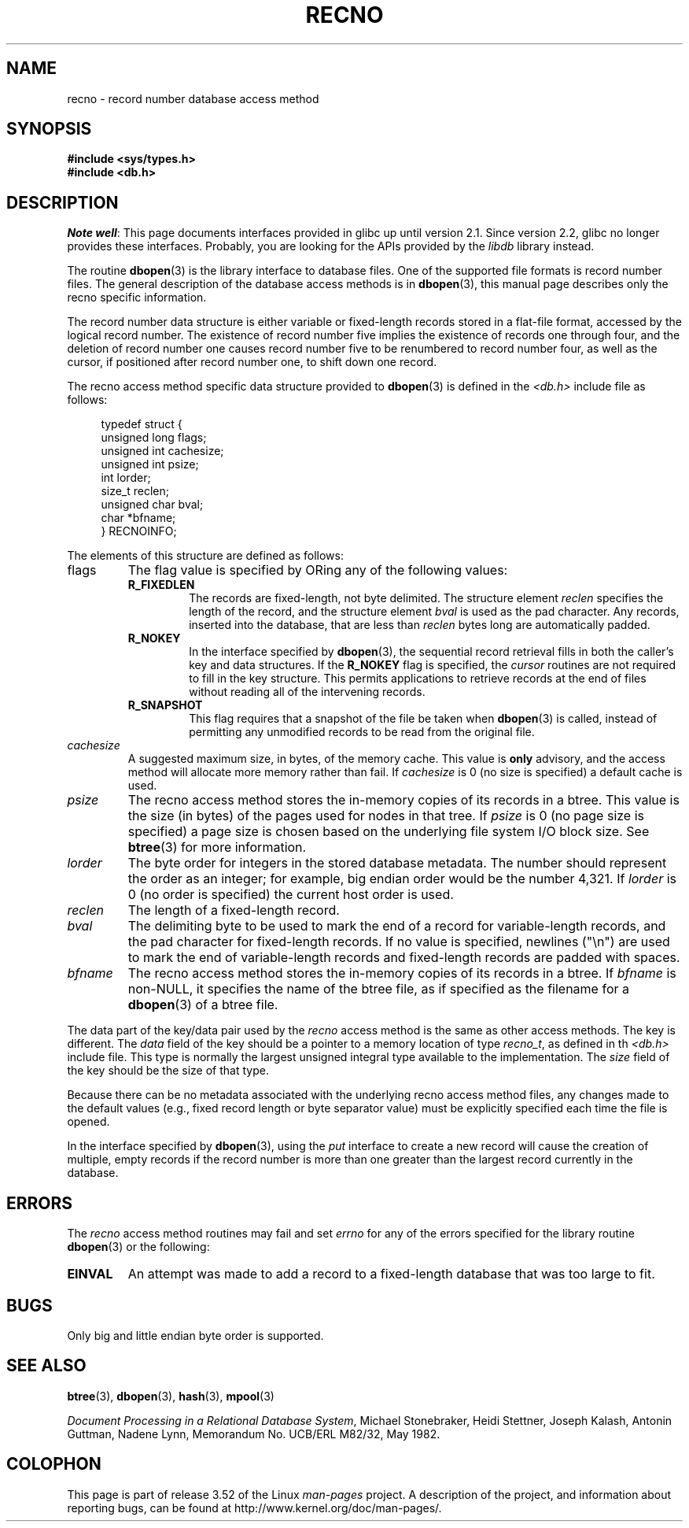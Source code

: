 .\" Copyright (c) 1990, 1993
.\"	The Regents of the University of California.  All rights reserved.
.\"
.\" %%%LICENSE_START(BSD_4_CLAUSE_UCB)
.\" Redistribution and use in source and binary forms, with or without
.\" modification, are permitted provided that the following conditions
.\" are met:
.\" 1. Redistributions of source code must retain the above copyright
.\"    notice, this list of conditions and the following disclaimer.
.\" 2. Redistributions in binary form must reproduce the above copyright
.\"    notice, this list of conditions and the following disclaimer in the
.\"    documentation and/or other materials provided with the distribution.
.\" 3. All advertising materials mentioning features or use of this software
.\"    must display the following acknowledgement:
.\"	This product includes software developed by the University of
.\"	California, Berkeley and its contributors.
.\" 4. Neither the name of the University nor the names of its contributors
.\"    may be used to endorse or promote products derived from this software
.\"    without specific prior written permission.
.\"
.\" THIS SOFTWARE IS PROVIDED BY THE REGENTS AND CONTRIBUTORS ``AS IS'' AND
.\" ANY EXPRESS OR IMPLIED WARRANTIES, INCLUDING, BUT NOT LIMITED TO, THE
.\" IMPLIED WARRANTIES OF MERCHANTABILITY AND FITNESS FOR A PARTICULAR PURPOSE
.\" ARE DISCLAIMED.  IN NO EVENT SHALL THE REGENTS OR CONTRIBUTORS BE LIABLE
.\" FOR ANY DIRECT, INDIRECT, INCIDENTAL, SPECIAL, EXEMPLARY, OR CONSEQUENTIAL
.\" DAMAGES (INCLUDING, BUT NOT LIMITED TO, PROCUREMENT OF SUBSTITUTE GOODS
.\" OR SERVICES; LOSS OF USE, DATA, OR PROFITS; OR BUSINESS INTERRUPTION)
.\" HOWEVER CAUSED AND ON ANY THEORY OF LIABILITY, WHETHER IN CONTRACT, STRICT
.\" LIABILITY, OR TORT (INCLUDING NEGLIGENCE OR OTHERWISE) ARISING IN ANY WAY
.\" OUT OF THE USE OF THIS SOFTWARE, EVEN IF ADVISED OF THE POSSIBILITY OF
.\" SUCH DAMAGE.
.\" %%%LICENSE_END
.\"
.\"	@(#)recno.3	8.5 (Berkeley) 8/18/94
.\"
.TH RECNO 3 2012-04-23 "" "Linux Programmer's Manual"
.UC 7
.SH NAME
recno \- record number database access method
.SH SYNOPSIS
.nf
.ft B
#include <sys/types.h>
#include <db.h>
.ft R
.fi
.SH DESCRIPTION
.IR "Note well" :
This page documents interfaces provided in glibc up until version 2.1.
Since version 2.2, glibc no longer provides these interfaces.
Probably, you are looking for the APIs provided by the
.I libdb
library instead.

The routine
.BR dbopen (3)
is the library interface to database files.
One of the supported file formats is record number files.
The general description of the database access methods is in
.BR dbopen (3),
this manual page describes only the recno specific information.
.PP
The record number data structure is either variable or fixed-length
records stored in a flat-file format, accessed by the logical record
number.
The existence of record number five implies the existence of records
one through four, and the deletion of record number one causes
record number five to be renumbered to record number four, as well
as the cursor, if positioned after record number one, to shift down
one record.
.PP
The recno access method specific data structure provided to
.BR dbopen (3)
is defined in the
.I <db.h>
include file as follows:
.PP
.in +4n
.nf
typedef struct {
    unsigned long flags;
    unsigned int  cachesize;
    unsigned int  psize;
    int           lorder;
    size_t        reclen;
    unsigned char bval;
    char         *bfname;
} RECNOINFO;
.fi
.in
.PP
The elements of this structure are defined as follows:
.TP
flags
The flag value is specified by ORing
any of the following values:
.RS
.TP
.B R_FIXEDLEN
The records are fixed-length, not byte delimited.
The structure element
.I reclen
specifies the length of the record, and the structure element
.I bval
is used as the pad character.
Any records, inserted into the database, that are less than
.I reclen
bytes long are automatically padded.
.TP
.B R_NOKEY
In the interface specified by
.BR dbopen (3),
the sequential record retrieval fills in both the caller's key and
data structures.
If the
.B R_NOKEY
flag is specified, the
.I cursor
routines are not required to fill in the key structure.
This permits applications to retrieve records at the end of files without
reading all of the intervening records.
.TP
.B R_SNAPSHOT
This flag requires that a snapshot of the file be taken when
.BR dbopen (3)
is called, instead of permitting any unmodified records to be read from
the original file.
.RE
.TP
.I cachesize
A suggested maximum size, in bytes, of the memory cache.
This value is
.B only
advisory, and the access method will allocate more memory rather than fail.
If
.I cachesize
is  0 (no size is specified) a default cache is used.
.TP
.I psize
The recno access method stores the in-memory copies of its records
in a btree.
This value is the size (in bytes) of the pages used for nodes in that tree.
If
.I psize
is 0 (no page size is specified) a page size is chosen based on the
underlying file system I/O block size.
See
.BR btree (3)
for more information.
.TP
.I lorder
The byte order for integers in the stored database metadata.
The number should represent the order as an integer; for example,
big endian order would be the number 4,321.
If
.I lorder
is 0 (no order is specified) the current host order is used.
.TP
.I reclen
The length of a fixed-length record.
.TP
.I bval
The delimiting byte to be used to mark the end of a record for
variable-length records, and the pad character for fixed-length
records.
If no value is specified, newlines ("\en") are used to mark the end
of variable-length records and fixed-length records are padded with
spaces.
.TP
.I bfname
The recno access method stores the in-memory copies of its records
in a btree.
If
.I bfname
is non-NULL, it specifies the name of the btree file,
as if specified as the filename for a
.BR dbopen (3)
of a btree file.
.PP
The data part of the key/data pair used by the
.I recno
access method
is the same as other access methods.
The key is different.
The
.I data
field of the key should be a pointer to a memory location of type
.IR recno_t ,
as defined in th
.I <db.h>
include file.
This type is normally the largest unsigned integral type available to
the implementation.
The
.I size
field of the key should be the size of that type.
.PP
Because there can be no metadata associated with the underlying
recno access method files, any changes made to the default values
(e.g., fixed record length or byte separator value) must be explicitly
specified each time the file is opened.
.PP
In the interface specified by
.BR dbopen (3),
using the
.I put
interface to create a new record will cause the creation of multiple,
empty records if the record number is more than one greater than the
largest record currently in the database.
.SH ERRORS
The
.I recno
access method routines may fail and set
.I errno
for any of the errors specified for the library routine
.BR dbopen (3)
or the following:
.TP
.B EINVAL
An attempt was made to add a record to a fixed-length database that
was too large to fit.
.SH BUGS
Only big and little endian byte order is supported.
.SH SEE ALSO
.BR btree (3),
.BR dbopen (3),
.BR hash (3),
.BR mpool (3)

.IR "Document Processing in a Relational Database System" ,
Michael Stonebraker, Heidi Stettner, Joseph Kalash, Antonin Guttman,
Nadene Lynn, Memorandum No. UCB/ERL M82/32, May 1982.
.SH COLOPHON
This page is part of release 3.52 of the Linux
.I man-pages
project.
A description of the project,
and information about reporting bugs,
can be found at
\%http://www.kernel.org/doc/man\-pages/.
